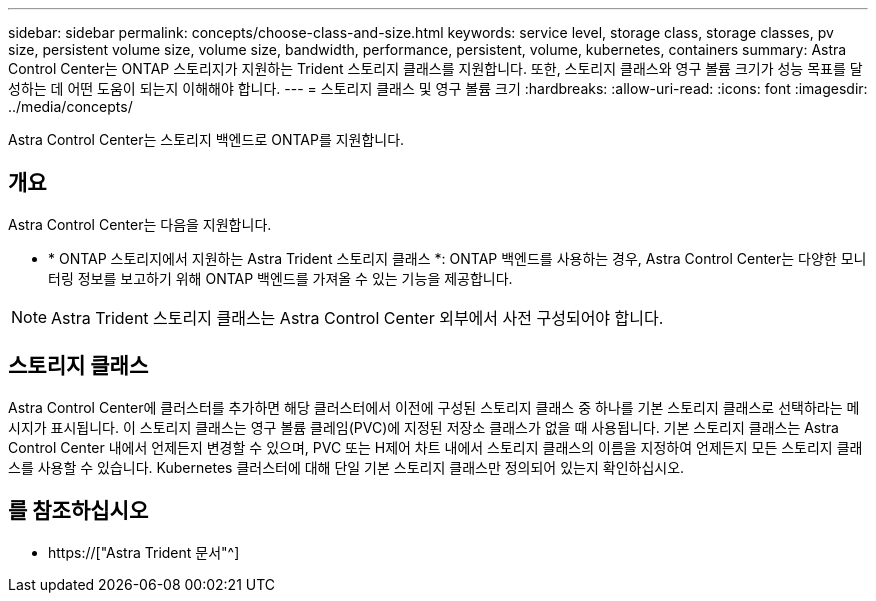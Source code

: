 ---
sidebar: sidebar 
permalink: concepts/choose-class-and-size.html 
keywords: service level, storage class, storage classes, pv size, persistent volume size, volume size, bandwidth, performance, persistent, volume, kubernetes, containers 
summary: Astra Control Center는 ONTAP 스토리지가 지원하는 Trident 스토리지 클래스를 지원합니다. 또한, 스토리지 클래스와 영구 볼륨 크기가 성능 목표를 달성하는 데 어떤 도움이 되는지 이해해야 합니다. 
---
= 스토리지 클래스 및 영구 볼륨 크기
:hardbreaks:
:allow-uri-read: 
:icons: font
:imagesdir: ../media/concepts/


[role="lead"]
Astra Control Center는 스토리지 백엔드로 ONTAP를 지원합니다.



== 개요

Astra Control Center는 다음을 지원합니다.

* * ONTAP 스토리지에서 지원하는 Astra Trident 스토리지 클래스 *: ONTAP 백엔드를 사용하는 경우, Astra Control Center는 다양한 모니터링 정보를 보고하기 위해 ONTAP 백엔드를 가져올 수 있는 기능을 제공합니다.



NOTE: Astra Trident 스토리지 클래스는 Astra Control Center 외부에서 사전 구성되어야 합니다.



== 스토리지 클래스

Astra Control Center에 클러스터를 추가하면 해당 클러스터에서 이전에 구성된 스토리지 클래스 중 하나를 기본 스토리지 클래스로 선택하라는 메시지가 표시됩니다. 이 스토리지 클래스는 영구 볼륨 클레임(PVC)에 지정된 저장소 클래스가 없을 때 사용됩니다. 기본 스토리지 클래스는 Astra Control Center 내에서 언제든지 변경할 수 있으며, PVC 또는 H제어 차트 내에서 스토리지 클래스의 이름을 지정하여 언제든지 모든 스토리지 클래스를 사용할 수 있습니다. Kubernetes 클러스터에 대해 단일 기본 스토리지 클래스만 정의되어 있는지 확인하십시오.



== 를 참조하십시오

* https://["Astra Trident 문서"^]

